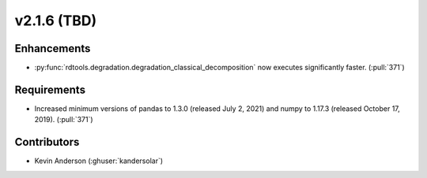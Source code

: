 *************************
v2.1.6 (TBD)
*************************

Enhancements
------------
* :py:func:`rdtools.degradation.degradation_classical_decomposition` now
  executes significantly faster. (:pull:`371`)

Requirements
------------
* Increased minimum versions of pandas to 1.3.0 (released July 2, 2021)
  and numpy to 1.17.3 (released October 17, 2019). (:pull:`371`)

Contributors
------------
* Kevin Anderson (:ghuser:`kandersolar`)
